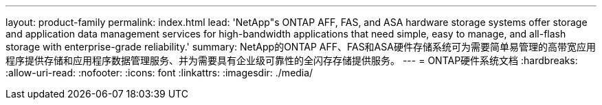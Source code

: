 ---
layout: product-family 
permalink: index.html 
lead: 'NetApp"s ONTAP AFF, FAS, and ASA hardware storage systems offer storage and application data management services for high-bandwidth applications that need simple, easy to manage, and all-flash storage with enterprise-grade reliability.' 
summary: NetApp的ONTAP AFF、FAS和ASA硬件存储系统可为需要简单易管理的高带宽应用程序提供存储和应用程序数据管理服务、并为需要具有企业级可靠性的全闪存存储提供服务。 
---
= ONTAP硬件系统文档
:hardbreaks:
:allow-uri-read: 
:nofooter: 
:icons: font
:linkattrs: 
:imagesdir: ./media/


